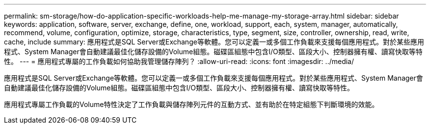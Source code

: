 ---
permalink: sm-storage/how-do-application-specific-workloads-help-me-manage-my-storage-array.html 
sidebar: sidebar 
keywords: application, software, server, exchange, define, one, workload, support, each, system, manager, automatically, recommend, volume, configuration, optimize, storage, characteristics, type, segment, size, controller, ownership, read, write, cache, include 
summary: 應用程式是SQL Server或Exchange等軟體。您可以定義一或多個工作負載來支援每個應用程式。對於某些應用程式、System Manager會自動建議最佳化儲存設備的Volume組態。磁碟區組態中包含I/O類型、區段大小、控制器擁有權、讀寫快取等特性。 
---
= 應用程式專屬的工作負載如何協助我管理儲存陣列？
:allow-uri-read: 
:icons: font
:imagesdir: ../media/


[role="lead"]
應用程式是SQL Server或Exchange等軟體。您可以定義一或多個工作負載來支援每個應用程式。對於某些應用程式、System Manager會自動建議最佳化儲存設備的Volume組態。磁碟區組態中包含I/O類型、區段大小、控制器擁有權、讀寫快取等特性。

應用程式專屬工作負載的Volume特性決定了工作負載與儲存陣列元件的互動方式、並有助於在特定組態下判斷環境的效能。
